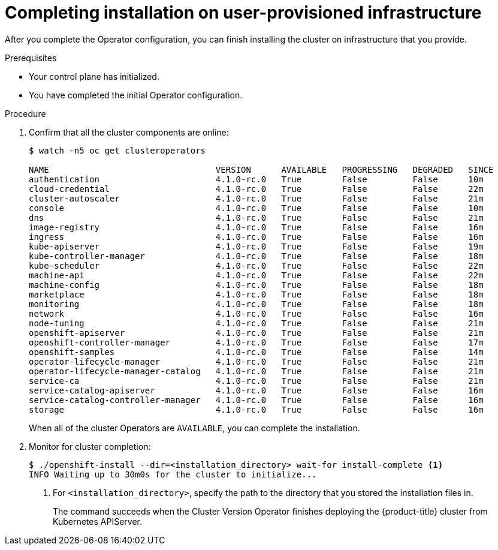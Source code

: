 // Module included in the following assemblies:
//
// * installing/installing_bare_metal/installing-bare-metal.adoc

[id="installation-complete-user-infra_{context}"]
= Completing installation on user-provisioned infrastructure

After you complete the Operator configuration, you can finish installing the
cluster on infrastructure that you provide.

.Prerequisites

* Your control plane has initialized.
* You have completed the initial Operator configuration.

.Procedure

. Confirm that all the cluster components are online:
+
----
$ watch -n5 oc get clusteroperators

NAME                                 VERSION      AVAILABLE   PROGRESSING   DEGRADED   SINCE
authentication                       4.1.0-rc.0   True        False         False      10m
cloud-credential                     4.1.0-rc.0   True        False         False      22m
cluster-autoscaler                   4.1.0-rc.0   True        False         False      21m
console                              4.1.0-rc.0   True        False         False      10m
dns                                  4.1.0-rc.0   True        False         False      21m
image-registry                       4.1.0-rc.0   True        False         False      16m
ingress                              4.1.0-rc.0   True        False         False      16m
kube-apiserver                       4.1.0-rc.0   True        False         False      19m
kube-controller-manager              4.1.0-rc.0   True        False         False      18m
kube-scheduler                       4.1.0-rc.0   True        False         False      22m
machine-api                          4.1.0-rc.0   True        False         False      22m
machine-config                       4.1.0-rc.0   True        False         False      18m
marketplace                          4.1.0-rc.0   True        False         False      18m
monitoring                           4.1.0-rc.0   True        False         False      18m
network                              4.1.0-rc.0   True        False         False      16m
node-tuning                          4.1.0-rc.0   True        False         False      21m
openshift-apiserver                  4.1.0-rc.0   True        False         False      21m
openshift-controller-manager         4.1.0-rc.0   True        False         False      17m
openshift-samples                    4.1.0-rc.0   True        False         False      14m
operator-lifecycle-manager           4.1.0-rc.0   True        False         False      21m
operator-lifecycle-manager-catalog   4.1.0-rc.0   True        False         False      21m
service-ca                           4.1.0-rc.0   True        False         False      21m
service-catalog-apiserver            4.1.0-rc.0   True        False         False      16m
service-catalog-controller-manager   4.1.0-rc.0   True        False         False      16m
storage                              4.1.0-rc.0   True        False         False      16m
----
+
When all of the cluster Operators are `AVAILABLE`, you can complete the installation.

. Monitor for cluster completion:
+
----
$ ./openshift-install --dir=<installation_directory> wait-for install-complete <1>
INFO Waiting up to 30m0s for the cluster to initialize...
----
<1> For `<installation_directory>`, specify the path to the directory that you
stored the installation files in.
+
The command succeeds when the Cluster Version Operator finishes deploying the
{product-title} cluster from Kubernetes APIServer.
